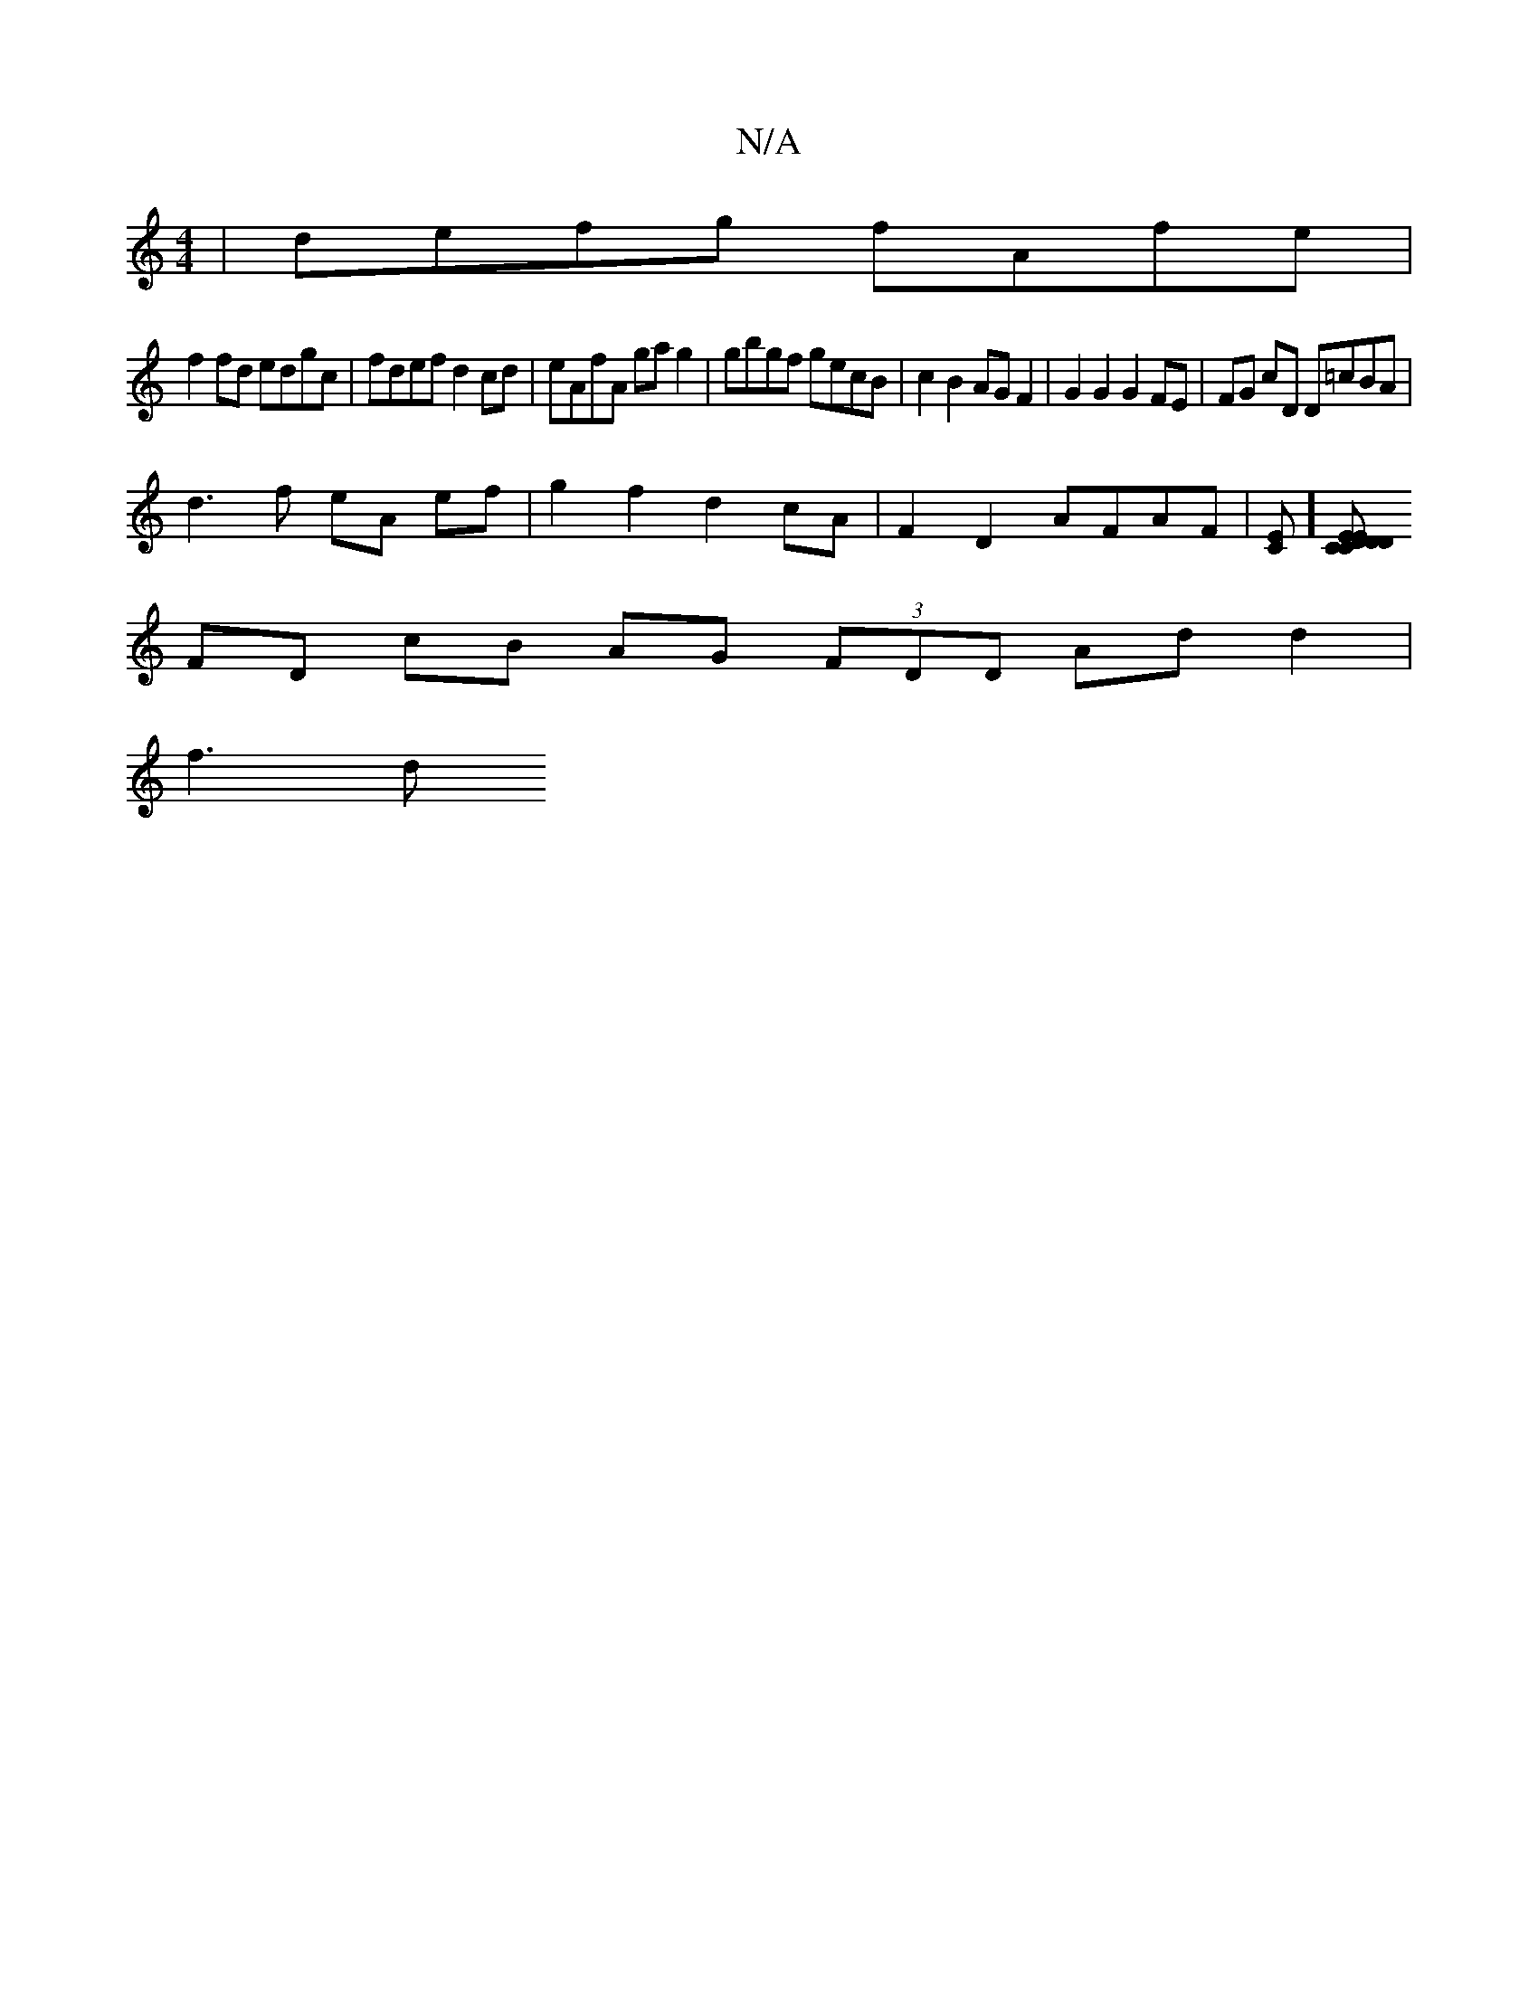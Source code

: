 X:1
T:N/A
M:4/4
R:N/A
K:Cmajor
 | defg fAfe |
f2 fd edgc | fdef d2cd | eAfA ga g2 | gbgf gecB | c2 B2 AG F2 |G2 G2 G2 FE | FG cD D=cBA|
d3 f eA ef | g2 f2 d2 cA | F2 D2 AFAF | [EC]][D D D>C | CE EB,G,C |
FD cB AG (3FDD Ad d2 |
f3 d
